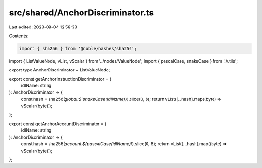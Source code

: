 src/shared/AnchorDiscriminator.ts
=================================

Last edited: 2023-08-04 12:58:33

Contents:

.. code-block:: ts

    import { sha256 } from '@noble/hashes/sha256';
import { ListValueNode, vList, vScalar } from '../nodes/ValueNode';
import { pascalCase, snakeCase } from './utils';

export type AnchorDiscriminator = ListValueNode;

export const getAnchorInstructionDiscriminator = (
  idlName: string
): AnchorDiscriminator => {
  const hash = sha256(`global:${snakeCase(idlName)}`).slice(0, 8);
  return vList([...hash].map((byte) => vScalar(byte)));
};

export const getAnchorAccountDiscriminator = (
  idlName: string
): AnchorDiscriminator => {
  const hash = sha256(`account:${pascalCase(idlName)}`).slice(0, 8);
  return vList([...hash].map((byte) => vScalar(byte)));
};


